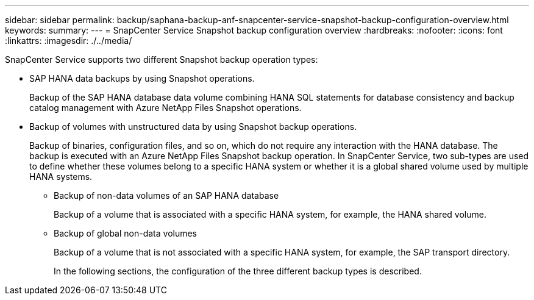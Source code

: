 ---
sidebar: sidebar
permalink: backup/saphana-backup-anf-snapcenter-service-snapshot-backup-configuration-overview.html
keywords:
summary:
---
= SnapCenter Service Snapshot backup configuration overview
:hardbreaks:
:nofooter:
:icons: font
:linkattrs:
:imagesdir: ./../media/

//
// This file was created with NDAC Version 2.0 (August 17, 2020)
//
// 2021-10-07 09:49:08.446342
//

[.lead]
SnapCenter Service supports two different Snapshot backup operation types:

* SAP HANA data backups by using Snapshot operations.
+
Backup of the SAP HANA database data volume combining HANA SQL statements for database consistency and backup catalog management with Azure NetApp Files Snapshot operations.

* Backup of volumes with unstructured data by using Snapshot backup operations.
+
Backup of binaries, configuration files, and so on, which do not require any interaction with the HANA database. The backup is executed with an Azure NetApp Files Snapshot backup operation. In SnapCenter Service, two sub-types are used to define whether these volumes belong to a specific HANA system or whether it is a global shared volume used by multiple HANA systems.

** Backup of non-data volumes of an SAP HANA database
+
Backup of a volume that is associated with a specific HANA system, for example, the HANA shared volume.

** Backup of global non-data volumes
+
Backup of a volume that is not associated with a specific HANA system, for example, the SAP transport directory.
+
In the following sections, the configuration of the three different backup types is described.

